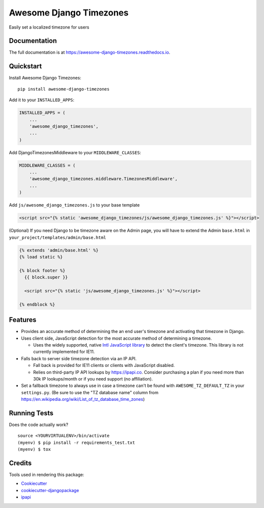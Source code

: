 =============================
Awesome Django Timezones
=============================

.. image:: https://badge.fury.io/py/awesome-django-timezones.svg
    :target: https://badge.fury.io/py/awesome-django-timezones

.. image:: https://travis-ci.org/wgordon17/awesome-django-timezones.svg?branch=master
    :target: https://travis-ci.org/wgordon17/awesome-django-timezones

.. image:: https://codecov.io/gh/wgordon17/awesome-django-timezones/branch/master/graph/badge.svg
    :target: https://codecov.io/gh/wgordon17/awesome-django-timezones

Easily set a localized timezone for users

Documentation
-------------

The full documentation is at https://awesome-django-timezones.readthedocs.io.

Quickstart
----------

Install Awesome Django Timezones::

    pip install awesome-django-timezones

Add it to your ``INSTALLED_APPS``:

.. code-block:: python

    INSTALLED_APPS = (
        ...
        'awesome_django_timezones',
        ...
    )

Add DjangoTimezonesMiddleware to your ``MIDDLEWARE_CLASSES``:

.. code-block:: python

    MIDDLEWARE_CLASSES = (
        ...
        'awesome_django_timezones.middleware.TimezonesMiddleware',
        ...
    )

Add ``js/awesome_django_timezones.js`` to your base template

.. code-block:: html

    <script src="{% static 'awesome_django_timezones/js/awesome_django_timezones.js' %}"></script>

(Optional) If you need Django to be timezone aware on the Admin page, you will have to extend the
Admin ``base.html`` in ``your_project/templates/admin/base.html``

.. code-block:: python

    {% extends 'admin/base.html' %}
    {% load static %}

    {% block footer %}
      {{ block.super }}

      <script src="{% static 'js/awesome_django_timezones.js' %}"></script>

    {% endblock %}

Features
--------

* Provides an accurate method of determining the an end user's timezone and activating that timezone in Django.

* Uses client side, JavaScript detection for the most accurate method of determining a timezone.

  * Uses the widely supported, native `Intl JavaScript
    library <https://developer.mozilla.org/en-US/docs/Web/JavaScript/Reference/Global_Objects/DateTimeFormat/resolvedOptions>`_
    to detect the client's timezone. This library is not currently implemented for IE11.

* Falls back to server side timezone detection via an IP API.

  * Fall back is provided for IE11 clients or clients with JavaScript disabled.

  * Relies on third-party IP API lookups by https://ipapi.co. Consider purchasing a plan if you need more than 30k IP lookups/month or
    if you need support (no affiliation).

* Set a fallback timezone to always use in case a timezone can't be found with ``AWESOME_TZ_DEFAULT_TZ`` in your ``settings.py``. (Be sure to use the "TZ database name" column from https://en.wikipedia.org/wiki/List_of_tz_database_time_zones)

Running Tests
-------------

Does the code actually work?

::

    source <YOURVIRTUALENV>/bin/activate
    (myenv) $ pip install -r requirements_test.txt
    (myenv) $ tox

Credits
-------

Tools used in rendering this package:

*  Cookiecutter_
*  `cookiecutter-djangopackage`_
*  `ipapi`_

.. _Cookiecutter: https://github.com/audreyr/cookiecutter
.. _`cookiecutter-djangopackage`: https://github.com/pydanny/cookiecutter-djangopackage
.. _`ipapi`: https://github.com/ipapi-co/ipapi-python
